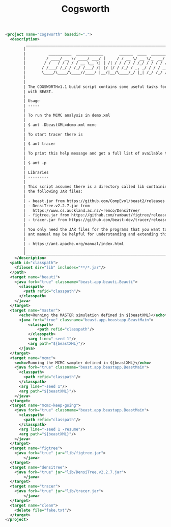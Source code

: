 #+title: Cogsworth
#+Time-stamp: <Last modified: 2022-10-28 12:03:55>
#+startup: overview
#+OPTIONS: toc:2

#+begin_src xml :tangle cogsworth.xml
<project name="cogsworth" basedir=".">
  <description>
         _________________________________________________________________________
        |                                                                         |
        |          __________  ____________       ______  ____  ________  __      |
        |         / ____/ __ \/ ____/ ___/ |     / / __ \/ __ \/_  __/ / / /      |
        |        / /   / / / / / __ \__ \| | /| / / / / / /_/ / / / / /_/ /       |
        |       / /___/ /_/ / /_/ /___/ /| |/ |/ / /_/ / _, _/ / / / __  /        |
        |       \____/\____/\____//____/ |__/|__/\____/_/ |_| /_/ /_/ /_/         |
        |                                                                         |
        |                                                                         |
        | The COGSWORTHv1.1 build script contains some useful tasks for working   |
        | with BEAST.                                                             |
        |                                                                         |
        | Usage                                                                   |
        | -----                                                                   |
        |                                                                         |
        | To run the MCMC analysis in demo.xml                                    |
        |                                                                         |
        | $ ant -DbeastXML=demo.xml mcmc                                          |
        |                                                                         |
        | To start tracer there is                                                |
        |                                                                         |
        | $ ant tracer                                                            |
        |                                                                         |
        | To print this help message and get a full list of available tasks       |
        |                                                                         |
        | $ ant -p                                                                |
        |                                                                         |
        | Libraries                                                               |
        | ---------                                                               |
        |                                                                         |
        | This script assumes there is a directory called lib containing some of  |
        | the following JAR files:                                                |
        |                                                                         |
        | - beast.jar from https://github.com/CompEvol/beast2/releases            |
        | - DensiTree.v2.2.7.jar from                                             |
        |   https://www.cs.auckland.ac.nz/~remco/DensiTree/                       |
        | - figtree.jar from https://github.com/rambaut/figtree/releases          |
        | - tracer.jar from https://github.com/beast-dev/tracer/releases          |
        |                                                                         |
        | You only need the JAR files for the programs that you want to run. The  |
        | ant manual may be helpful for understanding and extending this script   |
        |                                                                         |
        | - https://ant.apache.org/manual/index.html                              |
        |                                                                         |
        |_________________________________________________________________________|
    </description>
  <path id="classpath">
    <fileset dir="lib" includes="**/*.jar"/>
  </path>
  <target name="beauti">
    <java fork="true" classname="beast.app.beauti.Beauti">
      <classpath>
        <path refid="classpath"/>
      </classpath>
    </java>
  </target>
  <target name="master">
      <echo>Running the MASTER simulation defined in ${beastXML}</echo>
      <java fork="true" classname="beast.app.beastapp.BeastMain">
          <classpath>
              <path refid="classpath"/>
          </classpath>
          <arg line="-seed 1"/>
          <arg path="${beastXML}"/>
      </java>
  </target>
  <target name="mcmc">
    <echo>Running the MCMC sampler defined in ${beastXML}</echo>
    <java fork="true" classname="beast.app.beastapp.BeastMain">
      <classpath>
        <path refid="classpath"/>
      </classpath>
      <arg line="-seed 1"/>
      <arg path="${beastXML}"/>
    </java>
  </target>
  <target name="mcmc-keep-going">
    <java fork="true" classname="beast.app.beastapp.BeastMain">
      <classpath>
        <path refid="classpath"/>
      </classpath>
      <arg line="-seed 1 -resume"/>
      <arg path="${beastXML}"/>
    </java>
  </target>
  <target name="figtree">
    <java fork="true" jar="lib/figtree.jar">
        </java>
  </target>
  <target name="densitree">
    <java fork="true" jar="lib/DensiTree.v2.2.7.jar">
        </java>
  </target>
  <target name="tracer">
    <java fork="true" jar="lib/tracer.jar">
        </java>
  </target>
  <target name="clean">
    <delete file="fake.txt"/>
  </target>
</project>
#+end_src

